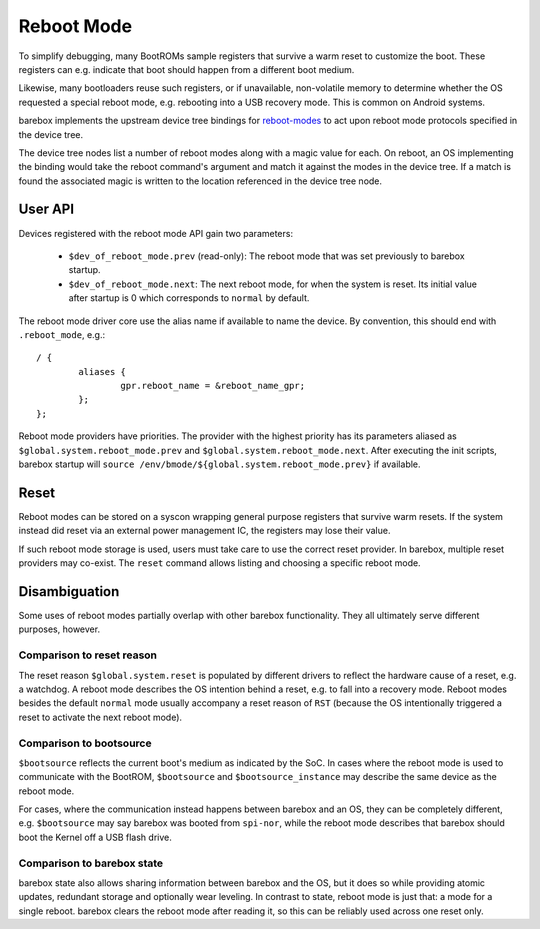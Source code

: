 .. _reboot_mode:

###########
Reboot Mode
###########

To simplify debugging, many BootROMs sample registers that survive
a warm reset to customize the boot. These registers can e.g. indicate
that boot should happen from a different boot medium.

Likewise, many bootloaders reuse such registers, or if unavailable,
non-volatile memory to determine whether the OS requested a special
reboot mode, e.g. rebooting into a USB recovery mode. This is
common on Android systems.

barebox implements the upstream device tree bindings for
`reboot-modes <https://www.kernel.org/doc/Documentation/devicetree/bindings/power/reset/reboot-mode.txt>`_
to act upon reboot mode protocols specified in the device tree.

The device tree nodes list a number of reboot modes along with a
magic value for each. On reboot, an OS implementing the binding
would take the reboot command's argument and match it against the
modes in the device tree. If a match is found the associated magic
is written to the location referenced in the device tree node.

User API
========

Devices registered with the reboot mode API gain two parameters:

 - ``$dev_of_reboot_mode.prev`` (read-only): The reboot mode that was
   set previously to barebox startup.
 - ``$dev_of_reboot_mode.next``: The next reboot mode, for when the
   system is reset. Its initial value after startup is 0 which corresponds
   to ``normal`` by default.

The reboot mode driver core use the alias name if available to name
the device. By convention, this should end with ``.reboot_mode``, e.g.::

	/ {
		aliases {
			gpr.reboot_name = &reboot_name_gpr;
		};
	};

Reboot mode providers have priorities. The provider with the highest
priority has its parameters aliased as ``$global.system.reboot_mode.prev``
and ``$global.system.reboot_mode.next``. After executing the init scripts,
barebox startup will ``source /env/bmode/${global.system.reboot_mode.prev}``
if available.

Reset
=====

Reboot modes can be stored on a syscon wrapping general purpose registers
that survive warm resets. If the system instead did reset via an external
power management IC, the registers may lose their value.

If such reboot mode storage is used, users must take care to use the correct
reset provider. In barebox, multiple reset providers may co-exist. The
``reset`` command allows listing and choosing a specific reboot mode.

Disambiguation
==============

Some uses of reboot modes partially overlap with other barebox
functionality. They all ultimately serve different purposes, however.

Comparison to reset reason
---------------------------

The reset reason ``$global.system.reset`` is populated by different drivers
to reflect the hardware cause of a reset, e.g. a watchdog. A reboot mode
describes the OS intention behind a reset, e.g. to fall into a recovery
mode. Reboot modes besides the default ``normal`` mode usually accompany
a reset reason of ``RST`` (because the OS intentionally triggered a reset
to activate the next reboot mode).

Comparison to bootsource
------------------------

``$bootsource`` reflects the current boot's medium as indicated by the
SoC. In cases where the reboot mode is used to communicate with the BootROM,
``$bootsource`` and ``$bootsource_instance`` may describe the same device
as the reboot mode.

For cases, where the communication instead happens between barebox and an OS,
they can be completely different, e.g. ``$bootsource`` may say barebox was
booted from ``spi-nor``, while the reboot mode describes that barebox should
boot the Kernel off a USB flash drive.

Comparison to barebox state
---------------------------

barebox state also allows sharing information between barebox and the OS,
but it does so while providing atomic updates, redundant storage and
optionally wear leveling. In contrast to state, reboot mode is just that:
a mode for a single reboot. barebox clears the reboot mode after reading it,
so this can be reliably used across one reset only.
